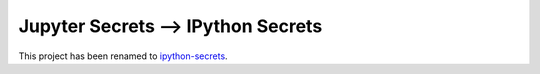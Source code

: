 Jupyter Secrets ⟶ IPython Secrets
===================================

This project has been renamed to ipython-secrets_.

.. _ipython-secrets: https://github.com/osteele/ipython-secrets
